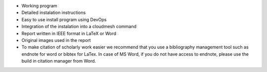 
* Working program
* Detailed instalation instructions
* Easy to use install program using DevOps 
* Integration of the instalation into a cloudmesh command
* Report written in IEEE format in LaTeX or Word
* Original images used in the report 
* To make citation of scholarly work easier we recommend that you use
  a bibliography management tool such as endnote for word or bibtex
  for LaTex. In case of MS Word, if you do not have access to endnote,
  please use the build in citation manager from Word.
  
